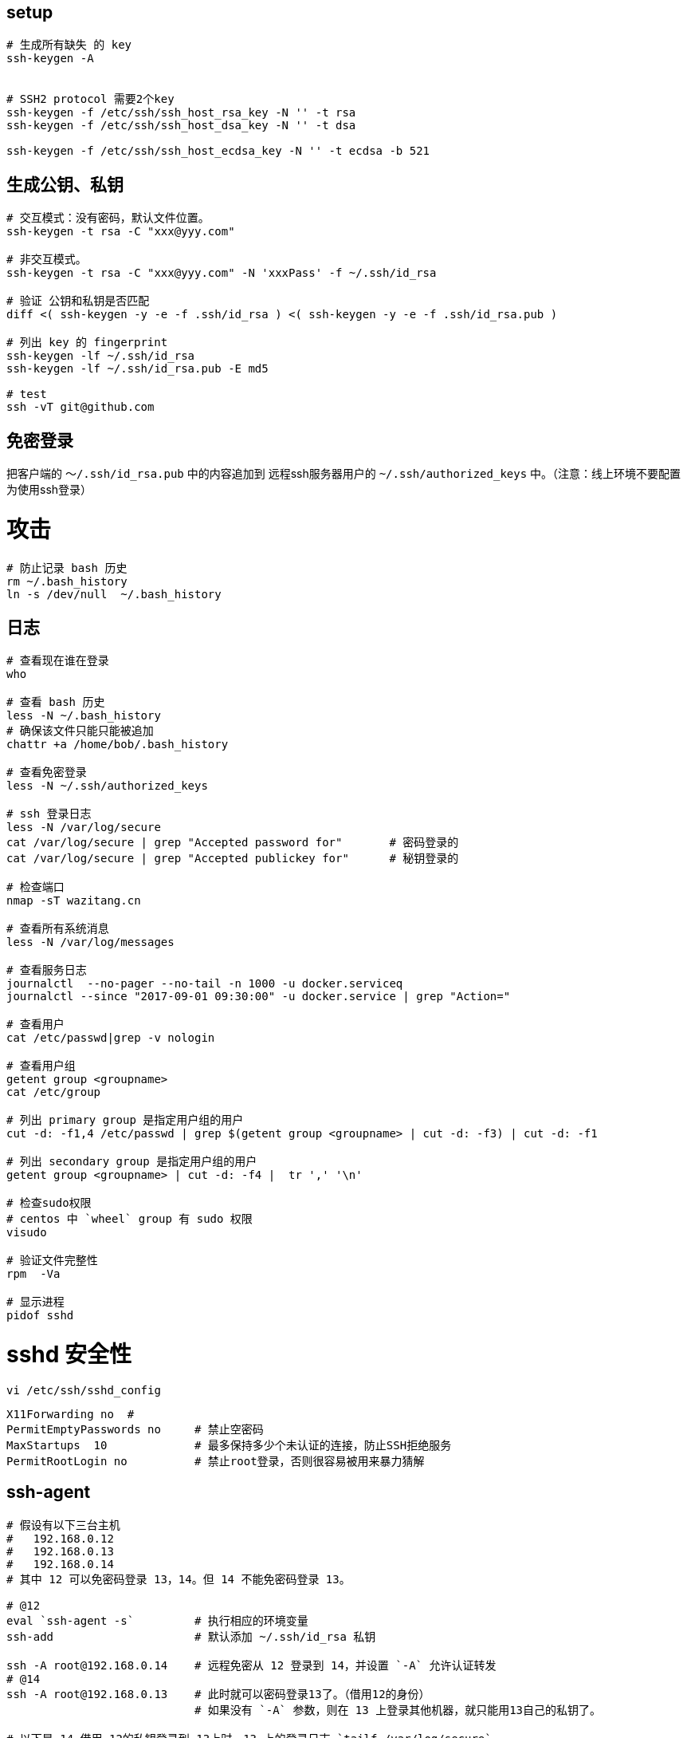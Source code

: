 

## setup
[source,shell]
----
# 生成所有缺失 的 key
ssh-keygen -A


# SSH2 protocol 需要2个key
ssh-keygen -f /etc/ssh/ssh_host_rsa_key -N '' -t rsa
ssh-keygen -f /etc/ssh/ssh_host_dsa_key -N '' -t dsa

ssh-keygen -f /etc/ssh/ssh_host_ecdsa_key -N '' -t ecdsa -b 521
----

## 生成公钥、私钥

[source,shell]
----
# 交互模式：没有密码，默认文件位置。
ssh-keygen -t rsa -C "xxx@yyy.com"

# 非交互模式。
ssh-keygen -t rsa -C "xxx@yyy.com" -N 'xxxPass' -f ~/.ssh/id_rsa

# 验证 公钥和私钥是否匹配
diff <( ssh-keygen -y -e -f .ssh/id_rsa ) <( ssh-keygen -y -e -f .ssh/id_rsa.pub )

# 列出 key 的 fingerprint
ssh-keygen -lf ~/.ssh/id_rsa
ssh-keygen -lf ~/.ssh/id_rsa.pub -E md5

# test
ssh -vT git@github.com
----

## 免密登录

把客户端的 `～/.ssh/id_rsa.pub` 中的内容追加到 远程ssh服务器用户的 `~/.ssh/authorized_keys` 中。（注意：线上环境不要配置为使用ssh登录）


# 攻击

[source,shell]
----
# 防止记录 bash 历史
rm ~/.bash_history
ln -s /dev/null  ~/.bash_history
----

## 日志

[source,shell]
----
# 查看现在谁在登录
who

# 查看 bash 历史
less -N ~/.bash_history
# 确保该文件只能只能被追加
chattr +a /home/bob/.bash_history

# 查看免密登录
less -N ~/.ssh/authorized_keys

# ssh 登录日志
less -N /var/log/secure
cat /var/log/secure | grep "Accepted password for"       # 密码登录的
cat /var/log/secure | grep "Accepted publickey for"      # 秘钥登录的

# 检查端口
nmap -sT wazitang.cn

# 查看所有系统消息
less -N /var/log/messages

# 查看服务日志
journalctl  --no-pager --no-tail -n 1000 -u docker.serviceq
journalctl --since "2017-09-01 09:30:00" -u docker.service | grep "Action="

# 查看用户
cat /etc/passwd|grep -v nologin

# 查看用户组
getent group <groupname>
cat /etc/group

# 列出 primary group 是指定用户组的用户
cut -d: -f1,4 /etc/passwd | grep $(getent group <groupname> | cut -d: -f3) | cut -d: -f1

# 列出 secondary group 是指定用户组的用户
getent group <groupname> | cut -d: -f4 |  tr ',' '\n'

# 检查sudo权限
# centos 中 `wheel` group 有 sudo 权限
visudo

# 验证文件完整性
rpm  -Va

# 显示进程
pidof sshd
----

# sshd 安全性

`vi /etc/ssh/sshd_config`

[source,ini]
----
X11Forwarding no  #
PermitEmptyPasswords no     # 禁止空密码
MaxStartups  10             # 最多保持多少个未认证的连接，防止SSH拒绝服务
PermitRootLogin no          # 禁止root登录，否则很容易被用来暴力猜解

----

## ssh-agent

[source,shell]
----
# 假设有以下三台主机
#   192.168.0.12
#   192.168.0.13
#   192.168.0.14
# 其中 12 可以免密码登录 13，14。但 14 不能免密码登录 13。

# @12
eval `ssh-agent -s`         # 执行相应的环境变量
ssh-add                     # 默认添加 ~/.ssh/id_rsa 私钥

ssh -A root@192.168.0.14    # 远程免密从 12 登录到 14，并设置 `-A` 允许认证转发
# @14
ssh -A root@192.168.0.13    # 此时就可以密码登录13了。（借用12的身份）
                            # 如果没有 `-A` 参数，则在 13 上登录其他机器，就只能用13自己的私钥了。

# 以下是 14 借用 12的私钥登录到 13上时，13 上的登录日志 `tailf /var/log/secure`
Sep 21 17:00:28 test13 sshd[6584]: Accepted publickey for root from 192.168.0.14 port 55188 ssh2: RSA 69:95:e5:da:d1:a0:58:41:07:c7:ed:d4:74:0f:1d:fd
Sep 21 17:00:28 test13 sshd[6584]: pam_unix(sshd:session): session opened for user root by (uid=0)

# 以下是 12 直接登录 13 上时，13 上的登录日志 `tailf /var/log/secure`
Sep 21 17:01:11 test13 sshd[6773]: Accepted publickey for root from 192.168.0.12 port 56972 ssh2: RSA 69:95:e5:da:d1:a0:58:41:07:c7:ed:d4:74:0f:1d:fd
Sep 21 17:01:11 test13 sshd[6773]: pam_unix(sshd:session): session opened for user root by (uid=0)

# 可以看到 登录用的公钥/私钥是同一个，但是来源IP不同。
----

## 代理服务器

### 假设环境

gateway.kingsilk.net 有公网IP，并打算在该主机上搭建 代理 服务器。
internal.kingsilk.net 无法访问公网，打算通过代理服务器配置访问公网上其他 ssh 服务（比如 git clone）

1. 在 internal 主机上分别创建自己的ssh key （这里均是root用户的）

[source,shell]
----
# root@internal
ssh-keygen -t rsa -C "root@internal.kingsilk.net"
----

1. 在 gateway 主机上创建代理用的用户 proxy, 并授权 root@internal 的 ssh key

[source,shell]
----
    yum install nc

    # proxy@gateway
    vi ~/.ssh/authorized_keys  # 将 `/root/.ssh/id_rsa.pub`@internal 的 内容 追加进去
----

1. 在 internal 主机上配置 git 的代理 `vi /root/.ssh/config`

[source,plain]
----
Host gitlab.com
    User                git
    ProxyCommand        ssh proxy@gateway.kingsilk.net /usr/bin/nc %h %p
    IdentityFile        ~/.ssh/id_rsa
----

1. 验证：

[source,shell]
----
git clone git@gitlab.com:kingsilk/xxx.git /data0/xxx
----

## authorized_keys

[source,shell]
----

# 使用特定 key 登录后，执行自定义 command
# `command="/home/git/zll.sh key-2",no-port-forwarding,no-X11-forwarding,no-agent-forwarding,no-pty ssh-rsa AAAA...iD4BkV2V6N btpka3@163.com`
#!/bin/bash
env  >> /tmp/zll
exit 1

# `git clone git@192.168.0.12:/home/aaa` 时 自定义 command 的环境变量
DG_SESSION_ID=4410
SHELL=/bin/bash
SSH_CLIENT=192.168.0.41 59178 22
USER=git
PATH=/usr/local/bin:/usr/bin
MAIL=/var/mail/git
_=/usr/bin/env
PWD=/home/git
HOME=/home/git/
SHLVL=2
SSH_ORIGINAL_COMMAND=git-upload-pack '/home/aaa'
LOGNAME=git
SSH_CONNECTION=192.168.0.41 59178 192.168.0.12 22
XDG_RUNTIME_DIR=/run/user/996

# `ssh -A git@192.168.0.12 echo aaa` 时 自定义 command 的环境变量
XDG_SESSION_ID=4412
SHELL=/bin/bash
SSH_CLIENT=192.168.0.41 60209 22
USER=git
PATH=/usr/local/bin:/usr/bin
MAIL=/var/mail/git
_=/usr/bin/env
PWD=/home/git
HOME=/home/git/
SHLVL=2
SSH_ORIGINAL_COMMAND=echo aaa
LOGNAME=git
SSH_CONNECTION=192.168.0.41 60209 192.168.0.12 22  # ssh-agent 秘钥认证代理
XDG_RUNTIME_DIR=/run/user/996
----


## ssh 登录慢

[source,shell]
----
# ------- for client
vi /etc/ssh/ssh_config
Host *
    GSSAPIAuthentication no
    AddressFamily inet

# ------- for server
vi /etc/ssh/sshd_config
# 修改为：
#GSSAPIAuthentication yes
GSSAPIAuthentication no
#UseDNS yes
UseDNS no
----



## 使用多个密钥

----
# 该命令会生成 ~/.ssh/id_rsa.github 和 ~/.ssh/id_rsa.github.pub
ssh-keygen -t rsa -f ~/.ssh/id_rsa.github  -C "511980432@qq.com"

# 将以下公钥的内容作为你的ssh key 配置到 github 上
cat ~/.ssh/id_rsa.github.pub


# 设置与github通讯时，使用刚刚生成的ssh key
man ssh_config
vi ~/.ssh/config    # 内容见后

# 在github上创建仓库
TuPengXiong.github.io
----


`~/.ssh/config` 内容如下：
[source,plain]
----
Host kingsilk
Hostname git.kingsilk.xyz
IdentityFile ~/.ssh/id_rsa
User tpx
ControlMaster
----

## SSH 动态端口转发
可通过本地特定端口，访问远程所有服务————即代理服务器。

[source,shell]
----
# 在SSH client端执行 （如果想前台执行，则不要加 -f）
ssh sshUser@sshHost -C -f -N -g -D [localBindIp:]localBindPort
----

reuse session

[source,shell]
----
# vi ~/.ssh/config
ServerAliveInterval 50
host *
    ControlMaster auto
    ControlPath ~/.ssh/master-%r@%h:%p
----


需求示例：线上环境同一种web服务有集群，我需要调试特定某个节点上的服务。
关于 xxx_proxy 环境变量设置请参考[这里](https://wiki.archlinux.org/index.php/Proxy_settings)

. 启动代理转发
+
[source,shell]
----
# 在 A@dev 上执行以下命令：
ssh root@122.225.11.207 -C -f -N -g -D 9999

# 如果D@dev无法上网，但可以连接到A@dev，则可以在D@dev上通过该代理上网
# man wget
export http_proxy=socks5://prod11.kingsilk.net:9999
export https_proxy=$http_proxy
export ftp_proxy=$http_proxy
export no_proxy="localhost,127.0.0.1,localaddress,.localdomain.com"

# man curl
export http_proxy=socks5://prod11.kingsilk.net:9999
export HTTPS_PROXY=${http_proxy}
export FTP_PROXY=${http_proxy}
export ALL_PROXY=${http_proxy}
export NO_PROXY=$no_proxy
curl -x socks5://localhost:9999  http://www.baidu.com
----

. 在 chrome 浏览器中 安装 SwitchySharp 插件，新建 Proxy Profiles：
.. 设置SOCKS v4连接的IP地址为 localhost, 端口为 9999;
.. 设置本机IP和本地局域网IP地址不进行代理： `localhost; 127.0.0.1; 192.168.101.* `

. 临时修改本机 /etc/hosts, 设置域名为线上环境某个IP地址

. 就可以在chrome 浏览器中使用SwitchySharp的新建的profile通过域名访问了。


PS：不同应用的socks代理设置的方式不同，需要自行阅读相关文档解决。


## SSH 本地端口转发

访问本地特定端口，就是访问远程特定服务。

[source,shell]
----
# 在SSH client端执行
# -C : 对传输的数据进行压缩
# -f : 让ssh后台执行
# -N : 不执行远程命令
# -g : 允许远程主机连接到本地forwarded的端口
# -L :
ssh sshUser@sshHost -C -f -N -g -L [localBindIP:]localBindPort:remoteServiceIP:remoteServicePort
----

需求示例：需要从`A@dev`上直接访问 `C@prod` 的MySql服务


. 开启端口转发
+
[source,shell]
----
# 在 A@dev 上执行
ssh ssh@122.225.11.207 -C -N -g -L 13306:192.168.71.80:3306 -p 2222
----

. 本地访问远程MySql服务
+
[source,shell]
----
# 在A@dev 上执行
mysql -h 192.168.101.222 -P 13306 -u yourDbUser -p yourDb
----

## SSH 远程端口转发
使单向网络中末端可以通过特定端口逆向访问特定服务。
比如：有静态外网IP的网络中的主机 可以访问 无静态外网IP（ASDL）的网络中主机上的服务。


[source,shell]
----
# 在SSH client端执行
ssh sshUser>@sshHost -C -f -N -g -R [bindIpOnSshClient:]sshBindPortOnSshClient:bindHostOnSshServer:listenPortOnSshServer &

----

需求示例：需要从C@prod上直接访问 A@dev 的Redis服务

1. 开启远程端口反向转发

[source,shell]
----
# 在 A@dev 上执行
ssh root@122.225.11.207 -C -N -g -R 192.168.71.207:16379:localhost:6379  -o ExitOnForwardFailure=yes

# 默认是绑定在远程ssh 服务器的 loopback(127.0.0.1) IP地址上。可以通过
#      "-R  :16379:localhost:6379"
#      "-R *:16379:localhost:6379"
# 的方式来绑定所有IP。但需要 ssh 服务器设置 GatewayPorts 为 yes 配置，详情请参考 man sshd_config
# vi /etc/ssh/sshd_config
----

1. 访问Redis服务

[source,shell]
----
telnet 192.168.71.207 16379
key *                            # redis 命令 : 列出所有key
----

1. 完整示例脚本

[source,shell]
----
set password xxx
spawn ssh ddns@pub-prod11.kingsilk.net -C -N -g -R \
    localhost:14300:localhost:80 \
    -o ExitOnForwardFailure=yes \
    -o ServerAliveInterval=60
expect "password" {send "$password\r"}
interact
----

## TODO SSH VPN

参考
* link:http://bodhizazen.net/Tutorials/VPN-Over-SSH/
* link:https://help.ubuntu.com/community/SSH_VPN
* link:https://github.com/apenwarr/sshuttle[sshuttle]


## 超时设置

## 方式一：修改 server 端的配置 `vi /etc/ssh/sshd_config`

[source,ini]
----
ClientAliveInterval 60 ＃server每隔60秒发送一次请求给client，然后client响应，从而保持连接
ClientAliveCountMax 3 ＃server发出请求后，客户端没有响应得次数达到3，就自动断开连接，正常情况下，client不会不响应
----

之后重启sshd服务 `systemctl restart sshd`


## 方式二：修改 client 端的配置 `vi /etc/ssh/ssh_config`

[source,ini]
----
ServerAliveInterval 60 ＃client每隔60秒发送一次请求给server，然后server响应，从而保持连接
ServerAliveCountMax 3  ＃client发出请求后，服务器端没有响应得次数达到3，就自动断开连接，正常情况下，server不会不响应
----

## 方式三： ssh 连接时，指定参数： `ssh -o ServerAliveInterval=60`


## sudo (NOT WORK)

MY_PASS="xxx"
ssh dangqian.zll@11.165.115.91 bash -c "echo '${MY_PASS}' | sudo -S dmidecode -t processor"

# 多个目标机器

* link:https://parallel-ssh.org/[ParallelSSH]
* link:http://www.ansible.com.cn/[ansible]
